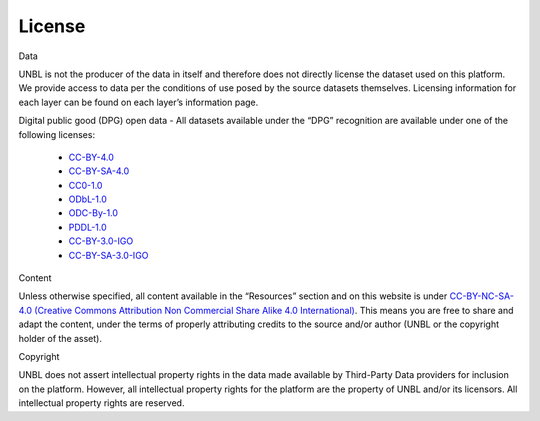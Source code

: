 License
=======

Data

UNBL is not the producer of the data in itself and therefore does not directly license the dataset used on this platform. We provide access to data per the conditions of use posed by the source datasets themselves. Licensing information for each layer can be found on each layer’s information page.

Digital public good (DPG) open data - All datasets available under the “DPG” recognition are available under one of the following licenses:

    - `CC-BY-4.0 <https://creativecommons.org/licenses/by/4.0/deed.en>`_
    - `CC-BY-SA-4.0 <https://creativecommons.org/licenses/by-sa/4.0/deed.en>`_
    - `CC0-1.0 <https://creativecommons.org/publicdomain/zero/1.0/deed.en>`_
    - `ODbL-1.0 <https://opendatacommons.org/licenses/odbl/1-0/>`_
    - `ODC-By-1.0 <https://opendatacommons.org/licenses/by/1-0/>`_
    - `PDDL-1.0 <https://opendatacommons.org/licenses/pddl/1-0/>`_
    - `CC-BY-3.0-IGO <https://creativecommons.org/licenses/by/3.0/igo/deed.en>`_
    - `CC-BY-SA-3.0-IGO <https://creativecommons.org/licenses/by/3.0/igo/>`_

Content

Unless otherwise specified, all content available in the “Resources” section and on this website is under `CC-BY-NC-SA-4.0 (Creative Commons Attribution Non Commercial Share Alike 4.0 International) <https://creativecommons.org/licenses/by-nc-sa/4.0/deed.en>`_. This means you are free to share and adapt the content, under the terms of properly attributing credits to the source and/or author (UNBL or the copyright holder of the asset).

Copyright

UNBL does not assert intellectual property rights in the data made available by Third-Party Data providers for inclusion on the platform. However, all intellectual property rights for the platform are the property of UNBL and/or its licensors. All intellectual property rights are reserved.